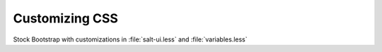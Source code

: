 ===============
Customizing CSS
===============

Stock Bootstrap with customizations in :file:`salt-ui.less` and
:file:`variables.less`
